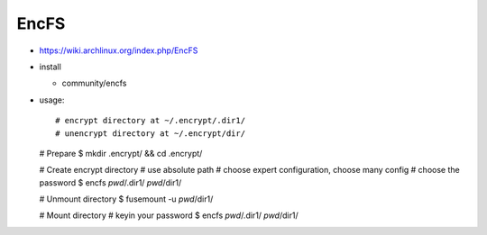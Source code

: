EncFS
-----

- https://wiki.archlinux.org/index.php/EncFS

- install

  - community/encfs

- usage::

  # encrypt directory at ~/.encrypt/.dir1/
  # unencrypt directory at ~/.encrypt/dir/

  # Prepare
  $ mkdir .encrypt/ && cd .encrypt/

  # Create encrypt directory
  # use absolute path
  # choose expert configuration, choose many config
  # choose the password
  $ encfs `pwd`/.dir1/ `pwd`/dir1/
  
  # Unmount directory
  $ fusemount -u `pwd`/dir1/

  # Mount directory
  # keyin your password
  $ encfs `pwd`/.dir1/ `pwd`/dir1/

